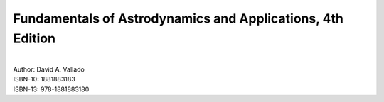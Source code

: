 .. _vallado:

Fundamentals of Astrodynamics and Applications, 4th Edition
===========================================================

.. image:: /images/vallado.jpg
   :align: center

|
| Author:  David A. Vallado
| ISBN-10: 1881883183
| ISBN-13: 978-1881883180
